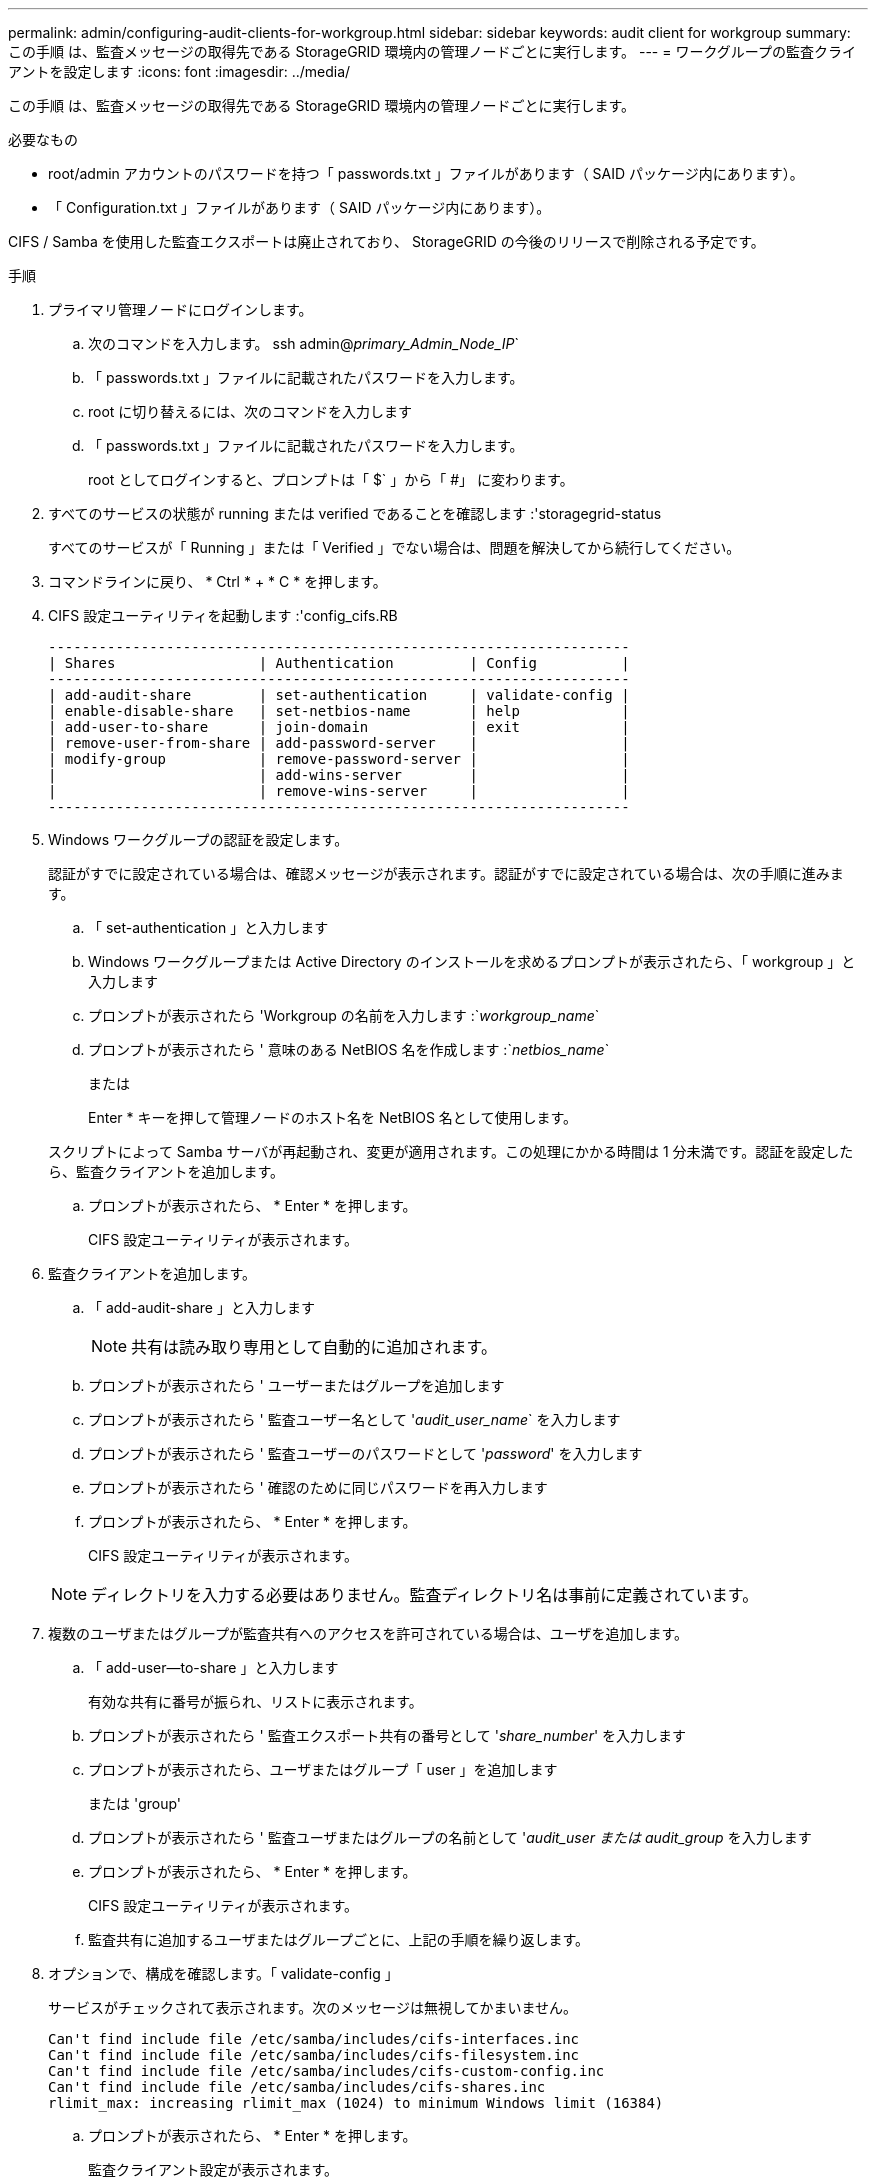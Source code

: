 ---
permalink: admin/configuring-audit-clients-for-workgroup.html 
sidebar: sidebar 
keywords: audit client for workgroup 
summary: この手順 は、監査メッセージの取得先である StorageGRID 環境内の管理ノードごとに実行します。 
---
= ワークグループの監査クライアントを設定します
:icons: font
:imagesdir: ../media/


[role="lead"]
この手順 は、監査メッセージの取得先である StorageGRID 環境内の管理ノードごとに実行します。

.必要なもの
* root/admin アカウントのパスワードを持つ「 passwords.txt 」ファイルがあります（ SAID パッケージ内にあります）。
* 「 Configuration.txt 」ファイルがあります（ SAID パッケージ内にあります）。


CIFS / Samba を使用した監査エクスポートは廃止されており、 StorageGRID の今後のリリースで削除される予定です。

.手順
. プライマリ管理ノードにログインします。
+
.. 次のコマンドを入力します。 ssh admin@_primary_Admin_Node_IP_`
.. 「 passwords.txt 」ファイルに記載されたパスワードを入力します。
.. root に切り替えるには、次のコマンドを入力します
.. 「 passwords.txt 」ファイルに記載されたパスワードを入力します。
+
root としてログインすると、プロンプトは「 $` 」から「 #」 に変わります。



. すべてのサービスの状態が running または verified であることを確認します :'storagegrid-status
+
すべてのサービスが「 Running 」または「 Verified 」でない場合は、問題を解決してから続行してください。

. コマンドラインに戻り、 * Ctrl * + * C * を押します。
. CIFS 設定ユーティリティを起動します :'config_cifs.RB
+
[listing]
----

---------------------------------------------------------------------
| Shares                 | Authentication         | Config          |
---------------------------------------------------------------------
| add-audit-share        | set-authentication     | validate-config |
| enable-disable-share   | set-netbios-name       | help            |
| add-user-to-share      | join-domain            | exit            |
| remove-user-from-share | add-password-server    |                 |
| modify-group           | remove-password-server |                 |
|                        | add-wins-server        |                 |
|                        | remove-wins-server     |                 |
---------------------------------------------------------------------
----
. Windows ワークグループの認証を設定します。
+
認証がすでに設定されている場合は、確認メッセージが表示されます。認証がすでに設定されている場合は、次の手順に進みます。

+
.. 「 set-authentication 」と入力します
.. Windows ワークグループまたは Active Directory のインストールを求めるプロンプトが表示されたら、「 workgroup 」と入力します
.. プロンプトが表示されたら 'Workgroup の名前を入力します :`_workgroup_name_`
.. プロンプトが表示されたら ' 意味のある NetBIOS 名を作成します :`_netbios_name_`
+
または

+
Enter * キーを押して管理ノードのホスト名を NetBIOS 名として使用します。

+
スクリプトによって Samba サーバが再起動され、変更が適用されます。この処理にかかる時間は 1 分未満です。認証を設定したら、監査クライアントを追加します。

.. プロンプトが表示されたら、 * Enter * を押します。
+
CIFS 設定ユーティリティが表示されます。



. 監査クライアントを追加します。
+
.. 「 add-audit-share 」と入力します
+

NOTE: 共有は読み取り専用として自動的に追加されます。

.. プロンプトが表示されたら ' ユーザーまたはグループを追加します
.. プロンプトが表示されたら ' 監査ユーザー名として '_audit_user_name_` を入力します
.. プロンプトが表示されたら ' 監査ユーザーのパスワードとして '_password_' を入力します
.. プロンプトが表示されたら ' 確認のために同じパスワードを再入力します
.. プロンプトが表示されたら、 * Enter * を押します。
+
CIFS 設定ユーティリティが表示されます。



+

NOTE: ディレクトリを入力する必要はありません。監査ディレクトリ名は事前に定義されています。

. 複数のユーザまたはグループが監査共有へのアクセスを許可されている場合は、ユーザを追加します。
+
.. 「 add-user--to-share 」と入力します
+
有効な共有に番号が振られ、リストに表示されます。

.. プロンプトが表示されたら ' 監査エクスポート共有の番号として '_share_number_' を入力します
.. プロンプトが表示されたら、ユーザまたはグループ「 user 」を追加します
+
または 'group'

.. プロンプトが表示されたら ' 監査ユーザまたはグループの名前として '_audit_user または audit_group_ を入力します
.. プロンプトが表示されたら、 * Enter * を押します。
+
CIFS 設定ユーティリティが表示されます。

.. 監査共有に追加するユーザまたはグループごとに、上記の手順を繰り返します。


. オプションで、構成を確認します。「 validate-config 」
+
サービスがチェックされて表示されます。次のメッセージは無視してかまいません。

+
[listing]
----
Can't find include file /etc/samba/includes/cifs-interfaces.inc
Can't find include file /etc/samba/includes/cifs-filesystem.inc
Can't find include file /etc/samba/includes/cifs-custom-config.inc
Can't find include file /etc/samba/includes/cifs-shares.inc
rlimit_max: increasing rlimit_max (1024) to minimum Windows limit (16384)
----
+
.. プロンプトが表示されたら、 * Enter * を押します。
+
監査クライアント設定が表示されます。

.. プロンプトが表示されたら、 * Enter * を押します。
+
CIFS 設定ユーティリティが表示されます。



. CIFS 設定ユーティリティを閉じます
. Samba サービス「 service smbd start 」を開始します
. StorageGRID 環境が単一サイトの場合は、次の手順に進みます。
+
または

+
StorageGRID 環境で他のサイトに管理ノードが含まれている場合は、必要に応じてこれらの監査共有を有効にします。

+
.. サイトの管理ノードにリモートからログインします。
+
... 次のコマンドを入力します。 ssh admin@_grid_node_name
... 「 passwords.txt 」ファイルに記載されたパスワードを入力します。
... root に切り替えるには、次のコマンドを入力します
... 「 passwords.txt 」ファイルに記載されたパスワードを入力します。


.. 同じ手順を繰り返して、追加の管理ノードごとに監査共有を設定します。
.. リモート管理ノードへのリモートの Secure Shell ログインを終了します。「 exit


. コマンドシェルからログアウトします :exit

